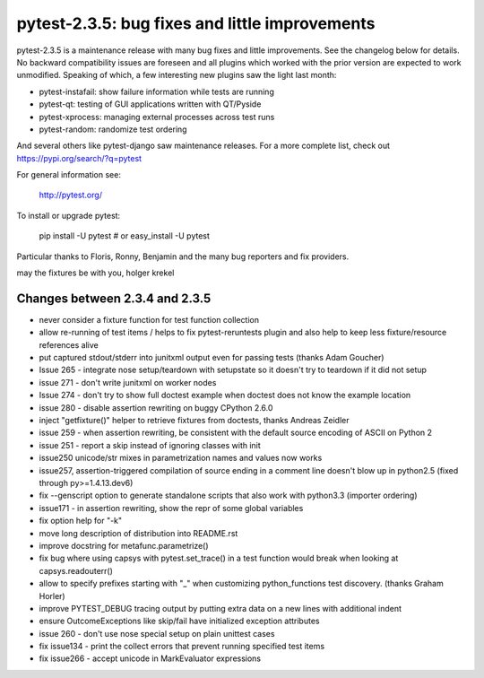 pytest-2.3.5: bug fixes and little improvements
===========================================================================

pytest-2.3.5 is a maintenance release with many bug fixes and little
improvements.  See the changelog below for details.  No backward
compatibility issues are foreseen and all plugins which worked with the
prior version are expected to work unmodified.   Speaking of which, a
few interesting new plugins saw the light last month:

- pytest-instafail: show failure information while tests are running
- pytest-qt: testing of GUI applications written with QT/Pyside
- pytest-xprocess: managing external processes across test runs
- pytest-random: randomize test ordering

And several others like pytest-django saw maintenance releases.
For a more complete list, check out
https://pypi.org/search/?q=pytest

For general information see:

     http://pytest.org/

To install or upgrade pytest:

    pip install -U pytest # or
    easy_install -U pytest

Particular thanks to Floris, Ronny, Benjamin and the many bug reporters
and fix providers.

may the fixtures be with you,
holger krekel


Changes between 2.3.4 and 2.3.5
-----------------------------------

- never consider a fixture function for test function collection

- allow re-running of test items / helps to fix pytest-reruntests plugin
  and also help to keep less fixture/resource references alive

- put captured stdout/stderr into junitxml output even for passing tests
  (thanks Adam Goucher)

- Issue 265 - integrate nose setup/teardown with setupstate
  so it doesn't try to teardown if it did not setup

- issue 271 - don't write junitxml on worker nodes

- Issue 274 - don't try to show full doctest example
  when doctest does not know the example location

- issue 280 - disable assertion rewriting on buggy CPython 2.6.0

- inject "getfixture()" helper to retrieve fixtures from doctests,
  thanks Andreas Zeidler

- issue 259 - when assertion rewriting, be consistent with the default
  source encoding of ASCII on Python 2

- issue 251 - report a skip instead of ignoring classes with init

- issue250 unicode/str mixes in parametrization names and values now works

- issue257, assertion-triggered compilation of source ending in a
  comment line doesn't blow up in python2.5 (fixed through py>=1.4.13.dev6)

- fix --genscript option to generate standalone scripts that also
  work with python3.3 (importer ordering)

- issue171 - in assertion rewriting, show the repr of some
  global variables

- fix option help for "-k"

- move long description of distribution into README.rst

- improve docstring for metafunc.parametrize()

- fix bug where using capsys with pytest.set_trace() in a test
  function would break when looking at capsys.readouterr()

- allow to specify prefixes starting with "_" when
  customizing python_functions test discovery. (thanks Graham Horler)

- improve PYTEST_DEBUG tracing output by putting
  extra data on a new lines with additional indent

- ensure OutcomeExceptions like skip/fail have initialized exception attributes

- issue 260 - don't use nose special setup on plain unittest cases

- fix issue134 - print the collect errors that prevent running specified test items

- fix issue266 - accept unicode in MarkEvaluator expressions
